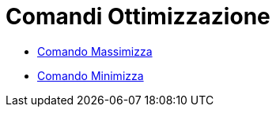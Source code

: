 = Comandi Ottimizzazione

* xref:/commands/Massimizza.adoc[Comando Massimizza]
* xref:/commands/Minimizza.adoc[Comando Minimizza]
